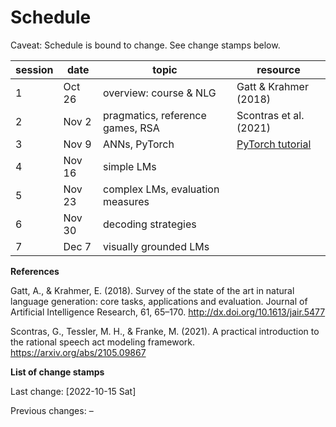 * Schedule

Caveat: Schedule is bound to change. See change stamps below.


| session | date   | topic                            | resource               |
|---------+--------+----------------------------------+------------------------|
|       1 | Oct 26 | overview: course & NLG           | Gatt & Krahmer (2018)  |
|       2 | Nov 2  | pragmatics, reference games, RSA | Scontras et al. (2021) |
|       3 | Nov 9  | ANNs, PyTorch                    | [[https://pytorch.org/tutorials/beginner/basics/intro.html][PyTorch tutorial]]       |
|       4 | Nov 16 | simple LMs                       |                        |
|       5 | Nov 23 | complex LMs, evaluation measures |                        |
|       6 | Nov 30 | decoding strategies              |                        |
|       7 | Dec 7  | visually grounded LMs            |                        |


*References*

Gatt, A., & Krahmer, E. (2018). Survey of the state of the art in natural language generation: core tasks, applications and evaluation. Journal of Artificial Intelligence Research, 61, 65–170. http://dx.doi.org/10.1613/jair.5477

Scontras, G., Tessler, M. H., & Franke, M. (2021). A practical introduction to the rational speech act modeling framework. [[https://arxiv.org/abs/2105.09867]]

*List of change stamps*

Last change: [2022-10-15 Sat]

Previous changes: --
